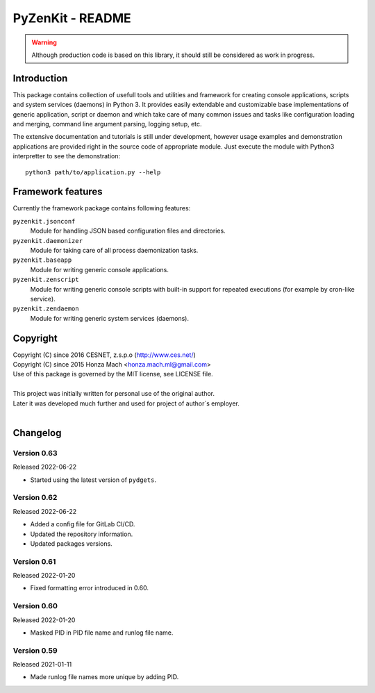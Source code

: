 PyZenKit - README
================================================================================

.. warning::

    Although production code is based on this library, it should still be considered
    as work in progress.


Introduction
--------------------------------------------------------------------------------

This package contains collection of usefull tools and utilities and framework
for creating console applications, scripts and system services (daemons) in
Python 3. It provides easily extendable and customizable base implementations
of generic application, script or daemon and which take care of many common
issues and tasks like configuration loading and merging, command line argument
parsing, logging setup, etc.

The extensive documentation and tutorials is still under development, however
usage examples and demonstration applications are provided right in the source
code of appropriate module. Just execute the module with Python3 interpretter
to see the demonstration::

    python3 path/to/application.py --help


Framework features
--------------------------------------------------------------------------------

Currently the framework package contains following features:

``pyzenkit.jsonconf``
    Module for handling JSON based configuration files and directories.

``pyzenkit.daemonizer``
    Module for taking care of all process daemonization tasks.

``pyzenkit.baseapp``
    Module for writing generic console applications.

``pyzenkit.zenscript``
    Module for writing generic console scripts with built-in support for repeated
    executions (for example by cron-like service).

``pyzenkit.zendaemon``
    Module for writing generic system services (daemons).


Copyright
--------------------------------------------------------------------------------

| Copyright (C) since 2016 CESNET, z.s.p.o (http://www.ces.net/)
| Copyright (C) since 2015 Honza Mach <honza.mach.ml@gmail.com>
| Use of this package is governed by the MIT license, see LICENSE file.
|
| This project was initially written for personal use of the original author.
| Later it was developed much further and used for project of author`s employer.
|


Changelog
--------------------------------------------------------------------------------

Version 0.63
^^^^^^^^^^^^^^^^^^^^^^^^^^^^^^^^^^^^^^^^^^^^^^^^^^^^^^^^^^^^^^^^^^^^^^^^^^^^^^^^

Released 2022-06-22

-   Started using the latest version of ``pydgets``.


Version 0.62
^^^^^^^^^^^^^^^^^^^^^^^^^^^^^^^^^^^^^^^^^^^^^^^^^^^^^^^^^^^^^^^^^^^^^^^^^^^^^^^^

Released 2022-06-22

-   Added a config file for GitLab CI/CD.
-   Updated the repository information.
-   Updated packages versions.


Version 0.61
^^^^^^^^^^^^^^^^^^^^^^^^^^^^^^^^^^^^^^^^^^^^^^^^^^^^^^^^^^^^^^^^^^^^^^^^^^^^^^^^

Released 2022-01-20

-   Fixed formatting error introduced in 0.60.


Version 0.60
^^^^^^^^^^^^^^^^^^^^^^^^^^^^^^^^^^^^^^^^^^^^^^^^^^^^^^^^^^^^^^^^^^^^^^^^^^^^^^^^

Released 2022-01-20

-   Masked PID in PID file name and runlog file name.


Version 0.59
^^^^^^^^^^^^^^^^^^^^^^^^^^^^^^^^^^^^^^^^^^^^^^^^^^^^^^^^^^^^^^^^^^^^^^^^^^^^^^^^

Released 2021-01-11

-   Made runlog file names more unique by adding PID.
